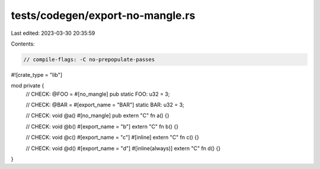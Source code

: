 tests/codegen/export-no-mangle.rs
=================================

Last edited: 2023-03-30 20:35:59

Contents:

.. code-block:: rs

    // compile-flags: -C no-prepopulate-passes

#![crate_type = "lib"]

mod private {
    // CHECK: @FOO =
    #[no_mangle]
    pub static FOO: u32 = 3;

    // CHECK: @BAR =
    #[export_name = "BAR"]
    static BAR: u32 = 3;

    // CHECK: void @a()
    #[no_mangle]
    pub extern "C" fn a() {}

    // CHECK: void @b()
    #[export_name = "b"]
    extern "C" fn b() {}

    // CHECK: void @c()
    #[export_name = "c"]
    #[inline]
    extern "C" fn c() {}

    // CHECK: void @d()
    #[export_name = "d"]
    #[inline(always)]
    extern "C" fn d() {}
}


